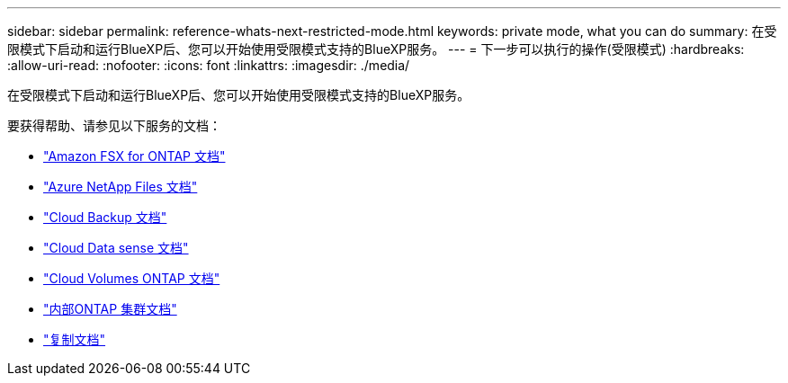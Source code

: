 ---
sidebar: sidebar 
permalink: reference-whats-next-restricted-mode.html 
keywords: private mode, what you can do 
summary: 在受限模式下启动和运行BlueXP后、您可以开始使用受限模式支持的BlueXP服务。 
---
= 下一步可以执行的操作(受限模式)
:hardbreaks:
:allow-uri-read: 
:nofooter: 
:icons: font
:linkattrs: 
:imagesdir: ./media/


[role="lead"]
在受限模式下启动和运行BlueXP后、您可以开始使用受限模式支持的BlueXP服务。

要获得帮助、请参见以下服务的文档：

* https://docs.netapp.com/us-en/cloud-manager-fsx-ontap/index.html["Amazon FSX for ONTAP 文档"^]
* https://docs.netapp.com/us-en/cloud-manager-azure-netapp-files/index.html["Azure NetApp Files 文档"^]
* https://docs.netapp.com/us-en/cloud-manager-backup-restore/index.html["Cloud Backup 文档"^]
* https://docs.netapp.com/us-en/cloud-manager-data-sense/index.html["Cloud Data sense 文档"^]
* https://docs.netapp.com/us-en/cloud-manager-cloud-volumes-ontap/index.html["Cloud Volumes ONTAP 文档"^]
* https://docs.netapp.com/us-en/cloud-manager-ontap-onprem/index.html["内部ONTAP 集群文档"^]
* https://docs.netapp.com/us-en/cloud-manager-replication/index.html["复制文档"^]

